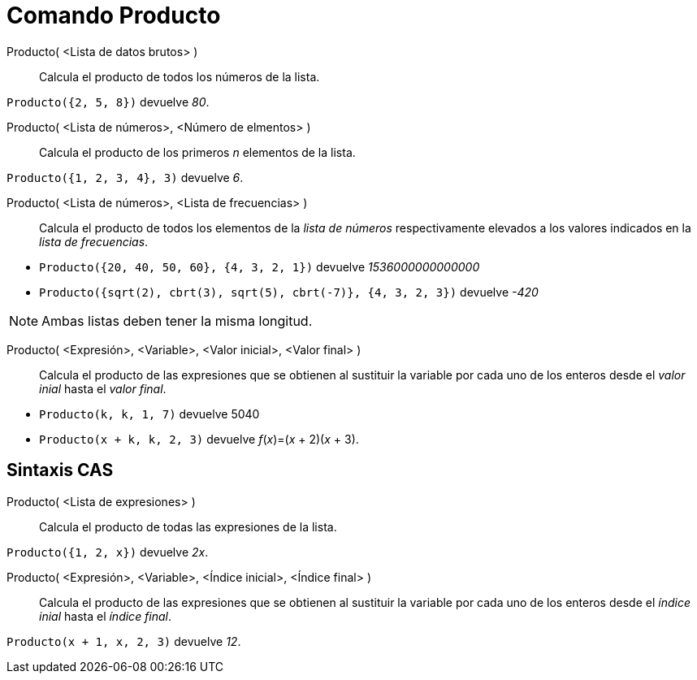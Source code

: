 = Comando Producto
:page-en: commands/Product
ifdef::env-github[:imagesdir: /es/modules/ROOT/assets/images]

Producto( <Lista de datos brutos> )::
  Calcula el producto de todos los números de la lista.

[EXAMPLE]
====

`++Producto({2, 5, 8})++` devuelve _80_.

====

Producto( <Lista de números>, <Número de elmentos> )::
  Calcula el producto de los primeros _n_ elementos de la lista.

[EXAMPLE]
====

`++Producto({1, 2, 3, 4}, 3)++` devuelve _6_.

====

Producto( <Lista de números>, <Lista de frecuencias> )::
  Calcula el producto de todos los elementos de la _lista de números_ respectivamente elevados a los valores indicados
  en la _lista de frecuencias_.

[EXAMPLE]
====

* `++Producto({20, 40, 50, 60}, {4, 3, 2, 1})++` devuelve _1536000000000000_
* `++Producto({sqrt(2), cbrt(3), sqrt(5), cbrt(-7)}, {4, 3, 2, 3})++` devuelve _-420_

====

[NOTE]
====

Ambas listas deben tener la misma longitud.

====

Producto( <Expresión>, <Variable>, <Valor inicial>, <Valor final> )::
  Calcula el producto de las expresiones que se obtienen al sustituir la variable por cada uno de los enteros desde el
  _valor inial_ hasta el _valor final_.

[EXAMPLE]
====

* `++Producto(k, k,  1, 7)++` devuelve 5040
* `++Producto(x + k,  k,  2, 3)++` devuelve _f_(_x_)=(_x_ + 2)(_x_ + 3).

====

== Sintaxis CAS

Producto( <Lista de expresiones> )::
  Calcula el producto de todas las expresiones de la lista.

[EXAMPLE]
====

`++Producto({1, 2, x})++` devuelve _2x_.

====

Producto( <Expresión>, <Variable>, <Índice inicial>, <Índice final> )::
  Calcula el producto de las expresiones que se obtienen al sustituir la variable por cada uno de los enteros desde el
  _índice inial_ hasta el _índice final_.

[EXAMPLE]
====

`++Producto(x + 1,  x,  2, 3)++` devuelve _12_.

====
